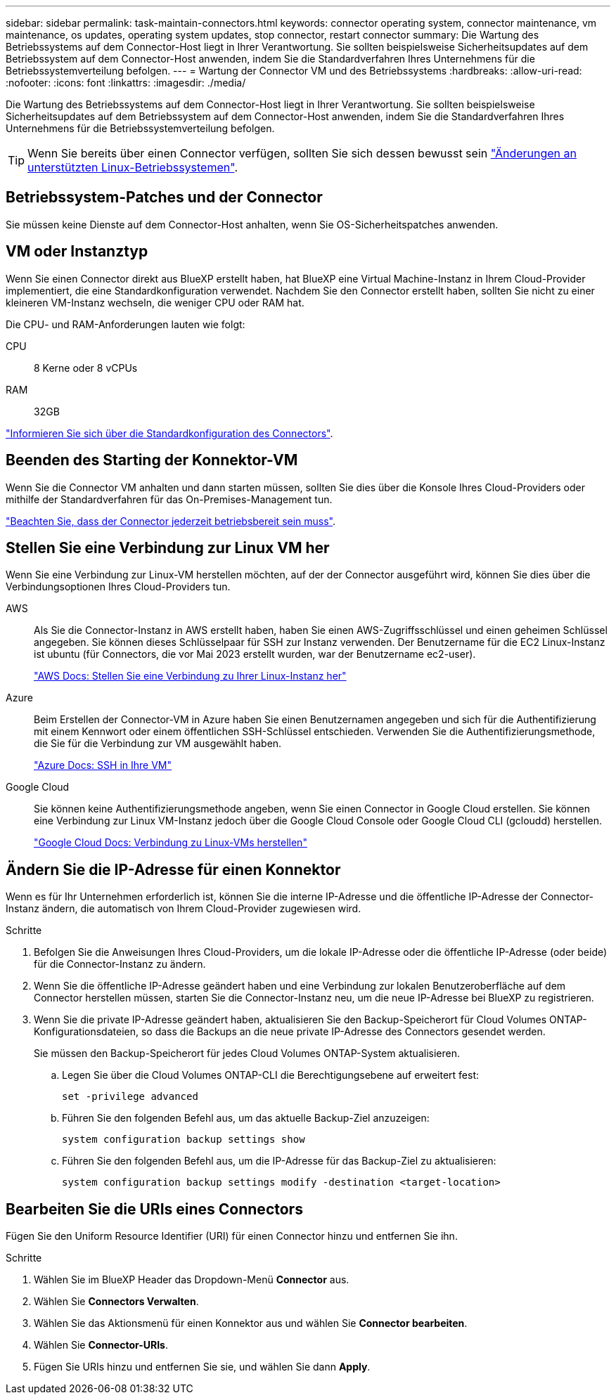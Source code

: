 ---
sidebar: sidebar 
permalink: task-maintain-connectors.html 
keywords: connector operating system, connector maintenance, vm maintenance, os updates, operating system updates, stop connector, restart connector 
summary: Die Wartung des Betriebssystems auf dem Connector-Host liegt in Ihrer Verantwortung. Sie sollten beispielsweise Sicherheitsupdates auf dem Betriebssystem auf dem Connector-Host anwenden, indem Sie die Standardverfahren Ihres Unternehmens für die Betriebssystemverteilung befolgen. 
---
= Wartung der Connector VM und des Betriebssystems
:hardbreaks:
:allow-uri-read: 
:nofooter: 
:icons: font
:linkattrs: 
:imagesdir: ./media/


[role="lead"]
Die Wartung des Betriebssystems auf dem Connector-Host liegt in Ihrer Verantwortung. Sie sollten beispielsweise Sicherheitsupdates auf dem Betriebssystem auf dem Connector-Host anwenden, indem Sie die Standardverfahren Ihres Unternehmens für die Betriebssystemverteilung befolgen.


TIP: Wenn Sie bereits über einen Connector verfügen, sollten Sie sich dessen bewusst sein link:reference-connector-operating-system-changes.html["Änderungen an unterstützten Linux-Betriebssystemen"].



== Betriebssystem-Patches und der Connector

Sie müssen keine Dienste auf dem Connector-Host anhalten, wenn Sie OS-Sicherheitspatches anwenden.



== VM oder Instanztyp

Wenn Sie einen Connector direkt aus BlueXP erstellt haben, hat BlueXP eine Virtual Machine-Instanz in Ihrem Cloud-Provider implementiert, die eine Standardkonfiguration verwendet. Nachdem Sie den Connector erstellt haben, sollten Sie nicht zu einer kleineren VM-Instanz wechseln, die weniger CPU oder RAM hat.

Die CPU- und RAM-Anforderungen lauten wie folgt:

CPU:: 8 Kerne oder 8 vCPUs
RAM:: 32GB


link:reference-connector-default-config.html["Informieren Sie sich über die Standardkonfiguration des Connectors"].



== Beenden des Starting der Konnektor-VM

Wenn Sie die Connector VM anhalten und dann starten müssen, sollten Sie dies über die Konsole Ihres Cloud-Providers oder mithilfe der Standardverfahren für das On-Premises-Management tun.

link:concept-connectors.html#connectors-must-be-operational-at-all-times["Beachten Sie, dass der Connector jederzeit betriebsbereit sein muss"].



== Stellen Sie eine Verbindung zur Linux VM her

Wenn Sie eine Verbindung zur Linux-VM herstellen möchten, auf der der Connector ausgeführt wird, können Sie dies über die Verbindungsoptionen Ihres Cloud-Providers tun.

AWS:: Als Sie die Connector-Instanz in AWS erstellt haben, haben Sie einen AWS-Zugriffsschlüssel und einen geheimen Schlüssel angegeben. Sie können dieses Schlüsselpaar für SSH zur Instanz verwenden. Der Benutzername für die EC2 Linux-Instanz ist ubuntu (für Connectors, die vor Mai 2023 erstellt wurden, war der Benutzername ec2-user).
+
--
https://docs.aws.amazon.com/AWSEC2/latest/UserGuide/AccessingInstances.html["AWS Docs: Stellen Sie eine Verbindung zu Ihrer Linux-Instanz her"^]

--
Azure:: Beim Erstellen der Connector-VM in Azure haben Sie einen Benutzernamen angegeben und sich für die Authentifizierung mit einem Kennwort oder einem öffentlichen SSH-Schlüssel entschieden. Verwenden Sie die Authentifizierungsmethode, die Sie für die Verbindung zur VM ausgewählt haben.
+
--
https://docs.microsoft.com/en-us/azure/virtual-machines/linux/mac-create-ssh-keys#ssh-into-your-vm["Azure Docs: SSH in Ihre VM"^]

--
Google Cloud:: Sie können keine Authentifizierungsmethode angeben, wenn Sie einen Connector in Google Cloud erstellen. Sie können eine Verbindung zur Linux VM-Instanz jedoch über die Google Cloud Console oder Google Cloud CLI (gcloudd) herstellen.
+
--
https://cloud.google.com/compute/docs/instances/connecting-to-instance["Google Cloud Docs: Verbindung zu Linux-VMs herstellen"^]

--




== Ändern Sie die IP-Adresse für einen Konnektor

Wenn es für Ihr Unternehmen erforderlich ist, können Sie die interne IP-Adresse und die öffentliche IP-Adresse der Connector-Instanz ändern, die automatisch von Ihrem Cloud-Provider zugewiesen wird.

.Schritte
. Befolgen Sie die Anweisungen Ihres Cloud-Providers, um die lokale IP-Adresse oder die öffentliche IP-Adresse (oder beide) für die Connector-Instanz zu ändern.
. Wenn Sie die öffentliche IP-Adresse geändert haben und eine Verbindung zur lokalen Benutzeroberfläche auf dem Connector herstellen müssen, starten Sie die Connector-Instanz neu, um die neue IP-Adresse bei BlueXP zu registrieren.
. Wenn Sie die private IP-Adresse geändert haben, aktualisieren Sie den Backup-Speicherort für Cloud Volumes ONTAP-Konfigurationsdateien, so dass die Backups an die neue private IP-Adresse des Connectors gesendet werden.
+
Sie müssen den Backup-Speicherort für jedes Cloud Volumes ONTAP-System aktualisieren.

+
.. Legen Sie über die Cloud Volumes ONTAP-CLI die Berechtigungsebene auf erweitert fest:
+
[source, cli]
----
set -privilege advanced
----
.. Führen Sie den folgenden Befehl aus, um das aktuelle Backup-Ziel anzuzeigen:
+
[source, cli]
----
system configuration backup settings show
----
.. Führen Sie den folgenden Befehl aus, um die IP-Adresse für das Backup-Ziel zu aktualisieren:
+
[source, cli]
----
system configuration backup settings modify -destination <target-location>
----






== Bearbeiten Sie die URIs eines Connectors

Fügen Sie den Uniform Resource Identifier (URI) für einen Connector hinzu und entfernen Sie ihn.

.Schritte
. Wählen Sie im BlueXP Header das Dropdown-Menü *Connector* aus.
. Wählen Sie *Connectors Verwalten*.
. Wählen Sie das Aktionsmenü für einen Konnektor aus und wählen Sie *Connector bearbeiten*.
. Wählen Sie *Connector-URIs*.
. Fügen Sie URIs hinzu und entfernen Sie sie, und wählen Sie dann *Apply*.

